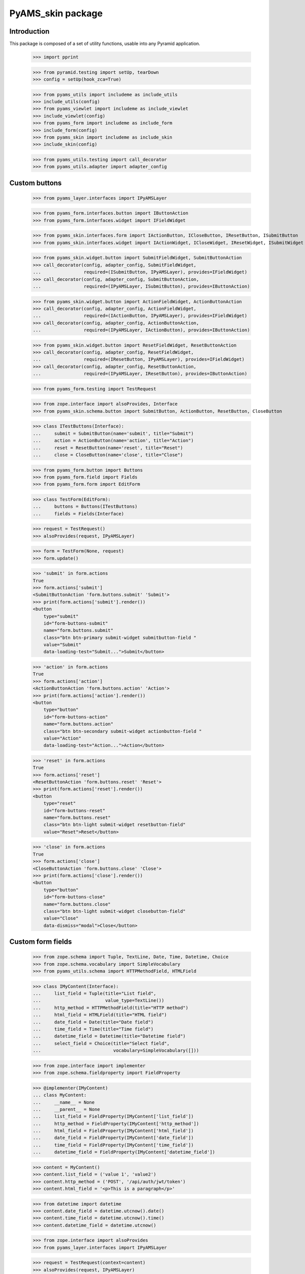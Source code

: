 ==================
PyAMS_skin package
==================

Introduction
------------

This package is composed of a set of utility functions, usable into any Pyramid application.

    >>> import pprint

    >>> from pyramid.testing import setUp, tearDown
    >>> config = setUp(hook_zca=True)

    >>> from pyams_utils import includeme as include_utils
    >>> include_utils(config)
    >>> from pyams_viewlet import includeme as include_viewlet
    >>> include_viewlet(config)
    >>> from pyams_form import includeme as include_form
    >>> include_form(config)
    >>> from pyams_skin import includeme as include_skin
    >>> include_skin(config)

    >>> from pyams_utils.testing import call_decorator
    >>> from pyams_utils.adapter import adapter_config


Custom buttons
--------------

    >>> from pyams_layer.interfaces import IPyAMSLayer

    >>> from pyams_form.interfaces.button import IButtonAction
    >>> from pyams_form.interfaces.widget import IFieldWidget

    >>> from pyams_skin.interfaces.form import IActionButton, ICloseButton, IResetButton, ISubmitButton
    >>> from pyams_skin.interfaces.widget import IActionWidget, ICloseWidget, IResetWidget, ISubmitWidget

    >>> from pyams_skin.widget.button import SubmitFieldWidget, SubmitButtonAction
    >>> call_decorator(config, adapter_config, SubmitFieldWidget,
    ...                required=(ISubmitButton, IPyAMSLayer), provides=IFieldWidget)
    >>> call_decorator(config, adapter_config, SubmitButtonAction,
    ...                required=(IPyAMSLayer, ISubmitButton), provides=IButtonAction)

    >>> from pyams_skin.widget.button import ActionFieldWidget, ActionButtonAction
    >>> call_decorator(config, adapter_config, ActionFieldWidget,
    ...                required=(IActionButton, IPyAMSLayer), provides=IFieldWidget)
    >>> call_decorator(config, adapter_config, ActionButtonAction,
    ...                required=(IPyAMSLayer, IActionButton), provides=IButtonAction)

    >>> from pyams_skin.widget.button import ResetFieldWidget, ResetButtonAction
    >>> call_decorator(config, adapter_config, ResetFieldWidget,
    ...                required=(IResetButton, IPyAMSLayer), provides=IFieldWidget)
    >>> call_decorator(config, adapter_config, ResetButtonAction,
    ...                required=(IPyAMSLayer, IResetButton), provides=IButtonAction)

    >>> from pyams_form.testing import TestRequest

    >>> from zope.interface import alsoProvides, Interface
    >>> from pyams_skin.schema.button import SubmitButton, ActionButton, ResetButton, CloseButton

    >>> class ITestButtons(Interface):
    ...     submit = SubmitButton(name='submit', title="Submit")
    ...     action = ActionButton(name='action', title="Action")
    ...     reset = ResetButton(name='reset', title="Reset")
    ...     close = CloseButton(name='close', title="Close")

    >>> from pyams_form.button import Buttons
    >>> from pyams_form.field import Fields
    >>> from pyams_form.form import EditForm

    >>> class TestForm(EditForm):
    ...     buttons = Buttons(ITestButtons)
    ...     fields = Fields(Interface)

    >>> request = TestRequest()
    >>> alsoProvides(request, IPyAMSLayer)

    >>> form = TestForm(None, request)
    >>> form.update()

    >>> 'submit' in form.actions
    True
    >>> form.actions['submit']
    <SubmitButtonAction 'form.buttons.submit' 'Submit'>
    >>> print(form.actions['submit'].render())
    <button
        type="submit"
        id="form-buttons-submit"
        name="form.buttons.submit"
        class="btn btn-primary submit-widget submitbutton-field "
        value="Submit"
        data-loading-test="Submit...">Submit</button>


    >>> 'action' in form.actions
    True
    >>> form.actions['action']
    <ActionButtonAction 'form.buttons.action' 'Action'>
    >>> print(form.actions['action'].render())
    <button
        type="button"
        id="form-buttons-action"
        name="form.buttons.action"
        class="btn btn-secondary submit-widget actionbutton-field "
        value="Action"
        data-loading-test="Action...">Action</button>

    >>> 'reset' in form.actions
    True
    >>> form.actions['reset']
    <ResetButtonAction 'form.buttons.reset' 'Reset'>
    >>> print(form.actions['reset'].render())
    <button
        type="reset"
        id="form-buttons-reset"
        name="form.buttons.reset"
        class="btn btn-light submit-widget resetbutton-field"
        value="Reset">Reset</button>

    >>> 'close' in form.actions
    True
    >>> form.actions['close']
    <CloseButtonAction 'form.buttons.close' 'Close'>
    >>> print(form.actions['close'].render())
    <button
        type="button"
        id="form-buttons-close"
        name="form.buttons.close"
        class="btn btn-light submit-widget closebutton-field"
        value="Close"
        data-dismiss="modal">Close</button>


Custom form fields
------------------

    >>> from zope.schema import Tuple, TextLine, Date, Time, Datetime, Choice
    >>> from zope.schema.vocabulary import SimpleVocabulary
    >>> from pyams_utils.schema import HTTPMethodField, HTMLField

    >>> class IMyContent(Interface):
    ...     list_field = Tuple(title="List field",
    ...                        value_type=TextLine())
    ...     http_method = HTTPMethodField(title="HTTP method")
    ...     html_field = HTMLField(title="HTML field")
    ...     date_field = Date(title="Date field")
    ...     time_field = Time(title="Time field")
    ...     datetime_field = Datetime(title="Datetime field")
    ...     select_field = Choice(title="Select field",
    ...                           vocabulary=SimpleVocabulary([]))

    >>> from zope.interface import implementer
    >>> from zope.schema.fieldproperty import FieldProperty

    >>> @implementer(IMyContent)
    ... class MyContent:
    ...     __name__ = None
    ...     __parent__ = None
    ...     list_field = FieldProperty(IMyContent['list_field'])
    ...     http_method = FieldProperty(IMyContent['http_method'])
    ...     html_field = FieldProperty(IMyContent['html_field'])
    ...     date_field = FieldProperty(IMyContent['date_field'])
    ...     time_field = FieldProperty(IMyContent['time_field'])
    ...     datetime_field = FieldProperty(IMyContent['datetime_field'])

    >>> content = MyContent()
    >>> content.list_field = ('value 1', 'value2')
    >>> content.http_method = ('POST', '/api/auth/jwt/token')
    >>> content.html_field = '<p>This is a paragraph</p>'

    >>> from datetime import datetime
    >>> content.date_field = datetime.utcnow().date()
    >>> content.time_field = datetime.utcnow().time()
    >>> content.datetime_field = datetime.utcnow()

    >>> from zope.interface import alsoProvides
    >>> from pyams_layer.interfaces import IPyAMSLayer

    >>> request = TestRequest(context=content)
    >>> alsoProvides(request, IPyAMSLayer)


Ordered list widget
...................

    >>> from pyams_skin.widget.list import OrderedListFieldWidget
    >>> list_widget = OrderedListFieldWidget(IMyContent['list_field'], request)
    >>> list_widget.extract()
    <NO_VALUE>

    >>> request = TestRequest(context=content, params={
    ...     'list_field': 'value2;value1'
    ... })
    >>> alsoProvides(request, IPyAMSLayer)
    >>> list_widget = OrderedListFieldWidget(IMyContent['list_field'], request)
    >>> list_widget.extract()
    ('value2', 'value1')


HTTP methods widgets
....................

    >>> from pyams_form.interfaces.form import IContextAware
    >>> from pyams_skin.widget.http import HTTPMethodFieldWidget, HTTPMethodDataConverter

    >>> http_widget = HTTPMethodFieldWidget(IMyContent['http_method'], request)
    >>> http_widget.context = content
    >>> alsoProvides(http_widget, IContextAware)
    >>> http_widget.update()
    >>> http_widget.value
    ('POST', '/api/auth/jwt/token')
    >>> http_widget.display_value
    ('POST', '/api/auth/jwt/token')

    >>> http_widget.extract()
    <NO_VALUE>

    >>> request = TestRequest(context=content, params={
    ...     'http_method-empty-marker': '1',
    ...     'http_method-verb': 'GET',
    ...     'http_method-url': '/api/auth/jwt/another'
    ... })
    >>> alsoProvides(request, IPyAMSLayer)

    >>> http_widget = HTTPMethodFieldWidget(IMyContent['http_method'], request)
    >>> http_widget.context = content
    >>> alsoProvides(http_widget, IContextAware)
    >>> http_widget.extract()
    ('GET', '/api/auth/jwt/another')
    >>> http_widget.http_methods
    ('GET', 'POST', 'PUT', 'PATCH', 'HEAD', 'OPTIONS', 'DELETE')


HTML editor widgets
...................

    >>> from pyams_skin.widget.html import HTMLFieldWidget
    >>> request = TestRequest(context=content)
    >>> alsoProvides(request, IPyAMSLayer)

    >>> html_widget = HTMLFieldWidget(IMyContent['html_field'], request)
    >>> html_widget.context = content
    >>> alsoProvides(html_widget, IContextAware)
    >>> html_widget.update()
    >>> html_widget.value
    '<p>This is a paragraph</p>'
    >>> html_widget.editor_data is None
    True
    >>> print(html_widget.render())
    <textarea id="html_field"
              name="html_field"
              class="form-control tinymce textarea-widget required htmlfield-field">&lt;p&gt;This is a paragraph&lt;/p&gt;</textarea>

    >>> html_widget.editor_configuration = {'ams-editor-style': 'modern'}
    >>> print(html_widget.render())
    <textarea id="html_field"
              name="html_field"
              class="form-control tinymce textarea-widget required htmlfield-field"
              data-ams-options='{"ams-editor-style": "modern"}'>&lt;p&gt;This is a paragraph&lt;/p&gt;</textarea>


Date, time and datetime widgets
...............................

    >>> from pyams_skin.widget.datetime import DateFieldWidget, TimeFieldWidget, DatetimeFieldWidget
    >>> request = TestRequest(context=content)
    >>> alsoProvides(request, IPyAMSLayer)

    >>> date_widget = DateFieldWidget(IMyContent['date_field'], request)
    >>> date_widget.context = content
    >>> alsoProvides(date_widget, IContextAware)
    >>> date_widget.update()
    >>> date_widget.value
    '...-...-...'
    >>> print(date_widget.render())
    <div class="input-group date"
         data-ams-modules="plugins"
         data-target-input="nearest">
        <div class="input-group-prepend"
             data-target="#date_field-dt"
             data-toggle="datetimepicker">
            <div class="input-group-text hint"
                 data-original-title="Show calendar">
                <i class="far fa-calendar"></i>
            </div>
        </div>
        <input type="hidden"
               id="date_field"
               name="date_field"
               value="...-...-..." />
        <input type="text"
               id="date_field-dt"
               class="form-control datetime datetimepicker-input text-widget required date-field"
               value="...-...-..."
               data-target="date_field-dt"
               data-ams-format="L"
               data-ams-iso-target="#date_field" />
    </div>

    >>> time_widget = TimeFieldWidget(IMyContent['time_field'], request)
    >>> time_widget.context = content
    >>> alsoProvides(time_widget, IContextAware)
    >>> time_widget.update()
    >>> time_widget.value
    '...:...'
    >>> print(time_widget.render())
    <div class="input-group date"
         data-ams-modules="plugins"
         data-target-input="nearest">
        <div class="input-group-prepend"
             data-target="#time_field-dt"
             data-toggle="datetimepicker">
            <div class="input-group-text hint"
                 data-original-title="Show calendar">
                <i class="far fa-clock"></i>
            </div>
        </div>
        <input type="hidden"
               id="time_field"
               name="time_field"
               value="...:..." />
        <input type="text"
               id="time_field-dt"
               class="form-control datetime datetimepicker-input text-widget required time-field"
               value="...:..."
               data-target="time_field-dt"
               data-ams-format="LT"
               data-ams-iso-target="#time_field" />
    </div>

    >>> datetime_widget = DatetimeFieldWidget(IMyContent['datetime_field'], request)
    >>> datetime_widget.context = content
    >>> alsoProvides(datetime_widget, IContextAware)
    >>> datetime_widget.update()
    >>> datetime_widget.value
    '...-...-...T...:...:...+00:00'
    >>> print(datetime_widget.render())
    <div class="input-group date"
         data-ams-modules="plugins"
         data-target-input="nearest">
        <div class="input-group-prepend"
             data-target="#datetime_field-dt"
             data-toggle="datetimepicker">
            <div class="input-group-text hint"
                 data-original-title="Show calendar">
                <i class="far fa-calendar"></i>
            </div>
        </div>
        <input type="hidden"
               id="datetime_field"
               name="datetime_field"
               value="...-...-...T...:...:...+00:00" />
        <input type="text"
               id="datetime_field-dt"
               class="form-control datetime datetimepicker-input text-widget required datetime-field"
               value="...-...-...T...:...:...+00:00"
               data-target="datetime_field-dt"
               data-ams-iso-target="#datetime_field" />
    </div>

    >>> from pyams_skin.widget.datetime import BaseDatetimeDataConverter
    >>> converter = BaseDatetimeDataConverter(IMyContent['datetime_field'], datetime_widget)
    >>> value = datetime.utcnow()
    >>> widget_value = converter.to_widget_value(value)
    >>> widget_value
    '...-...-...T...:...:...+00:00'
    >>> field_value = converter.to_field_value(widget_value)
    >>> field_value
    datetime.datetime(..., tzinfo=<StaticTzInfo 'GMT'>)

    >>> converter.to_widget_value(None) is None
    True
    >>> converter.to_field_value(None) is None
    True


Dynamic select widget
.....................

PyAMS is using a Select2 plug-in to handle select inputs. When a select2 input is using
values provided from a remote server, several steps are required; we will take the principal
selector widget as an example:

    >>> from pyams_skin.interfaces.widget import IDynamicSelectWidget
    >>> class IPrincipalWidget(IDynamicSelectWidget):
    ...     """Principal widget marker interface"""

    >>> from zope.interface import implementer_only
    >>> from zope.schema.vocabulary import SimpleTerm
    >>> from pyams_form.browser.select import SelectWidget

    >>> @implementer_only(IPrincipalWidget)
    ... class PrincipalWidget(SelectWidget):
    ...
    ...     @staticmethod
    ...     def term_factory(value):
    ...         return SimpleTerm(value, title='Value ' + str(value))

    >>> request = TestRequest(context=content, params={'select_field': ['one', 'two']})
    >>> alsoProvides(request, IPyAMSLayer)

    >>> from pyams_form.widget import FieldWidget
    >>> widget = FieldWidget(IMyContent['select_field'], PrincipalWidget(request))
    >>> widget.update()

    >>> from pyams_skin.widget.select import DynamicSelectWidgetTermsFactory
    >>> factory = DynamicSelectWidgetTermsFactory(content, request, None, widget.field, widget)
    >>> factory.getTerms()
    [<zope.schema.vocabulary.SimpleTerm object at 0x...>, <zope.schema.vocabulary.SimpleTerm object at 0x...>]
    >>> [(term.value, term.title) for term in factory.getTerms()]
    [('one', 'Value one'), ('two', 'Value two')]
    >>> factory.getValue('one')
    'one'


Complete form
.............

    >>> from pyams_form.form import EditForm
    >>> form = EditForm(content, request)
    >>> form.fields = Fields(IMyContent)

    >>> form.update()


Tests cleanup:

    >>> tearDown()
